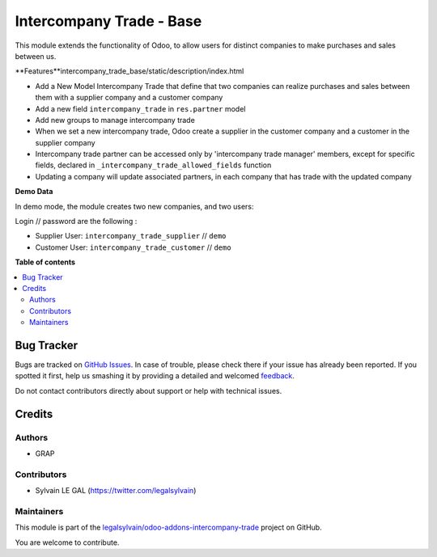 =========================
Intercompany Trade - Base
=========================

.. !!!!!!!!!!!!!!!!!!!!!!!!!!!!!!!!!!!!!!!!!!!!!!!!!!!!
   !! This file is generated by oca-gen-addon-readme !!
   !! changes will be overwritten.                   !!
   !!!!!!!!!!!!!!!!!!!!!!!!!!!!!!!!!!!!!!!!!!!!!!!!!!!!

.. |badge1| image:: https://img.shields.io/badge/maturity-Beta-yellow.png
    :target: https://odoo-community.org/page/development-status
    :alt: Beta
.. |badge2| image:: https://img.shields.io/badge/licence-AGPL--3-blue.png
    :target: http://www.gnu.org/licenses/agpl-3.0-standalone.html
    :alt: License: AGPL-3
.. |badge3| image:: https://img.shields.io/badge/github-legalsylvain%2Fodoo--addons--intercompany--trade-lightgray.png?logo=github
    :target: https://github.com/legalsylvain/odoo-addons-intercompany-trade/tree/8.0_make_ti_great_again/intercompany_trade_base
    :alt: legalsylvain/odoo-addons-intercompany-trade

|badge1| |badge2| |badge3| 

This module extends the functionality of Odoo, to allow users for distinct
companies to make purchases and sales between us.

**Features**intercompany_trade_base/static/description/index.html

* Add a New Model Intercompany Trade that define that two companies can
  realize purchases and sales between them with a supplier company and
  a customer company

* Add a new field ``intercompany_trade`` in ``res.partner`` model

* Add new groups to manage intercompany trade

* When we set a new intercompany trade, Odoo create a supplier in the
  customer company and a customer in the supplier company

* Intercompany trade partner can be accessed only by 'intercompany trade
  manager' members, except for specific fields, declared in
  ``_intercompany_trade_allowed_fields`` function

* Updating a company will update associated partners, in each company that
  has trade with the updated company

**Demo Data**

In demo mode, the module creates two new companies, and two users:

Login // password are the following : 

* Supplier User: ``intercompany_trade_supplier`` // ``demo``
* Customer User: ``intercompany_trade_customer`` // ``demo``

**Table of contents**

.. contents::
   :local:

Bug Tracker
===========

Bugs are tracked on `GitHub Issues <https://github.com/legalsylvain/odoo-addons-intercompany-trade/issues>`_.
In case of trouble, please check there if your issue has already been reported.
If you spotted it first, help us smashing it by providing a detailed and welcomed
`feedback <https://github.com/legalsylvain/odoo-addons-intercompany-trade/issues/new?body=module:%20intercompany_trade_base%0Aversion:%208.0_make_ti_great_again%0A%0A**Steps%20to%20reproduce**%0A-%20...%0A%0A**Current%20behavior**%0A%0A**Expected%20behavior**>`_.

Do not contact contributors directly about support or help with technical issues.

Credits
=======

Authors
~~~~~~~

* GRAP

Contributors
~~~~~~~~~~~~

* Sylvain LE GAL (https://twitter.com/legalsylvain)

Maintainers
~~~~~~~~~~~



This module is part of the `legalsylvain/odoo-addons-intercompany-trade <https://github.com/legalsylvain/odoo-addons-intercompany-trade/tree/8.0_make_ti_great_again/intercompany_trade_base>`_ project on GitHub.


You are welcome to contribute.
